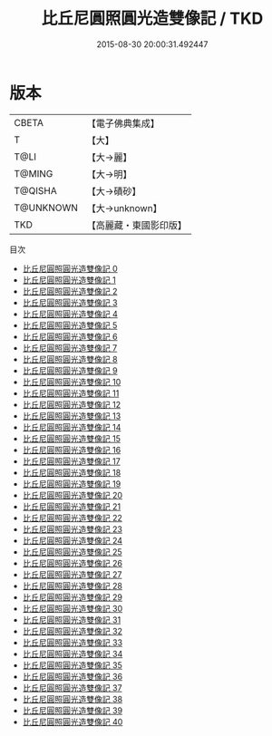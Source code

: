 #+TITLE: 比丘尼圓照圓光造雙像記 / TKD

#+DATE: 2015-08-30 20:00:31.492447
* 版本
 |     CBETA|【電子佛典集成】|
 |         T|【大】     |
 |      T@LI|【大→麗】   |
 |    T@MING|【大→明】   |
 |   T@QISHA|【大→磧砂】  |
 | T@UNKNOWN|【大→unknown】|
 |       TKD|【高麗藏・東國影印版】|
目次
 - [[file:KR6f0008_000.txt][比丘尼圓照圓光造雙像記 0]]
 - [[file:KR6f0008_001.txt][比丘尼圓照圓光造雙像記 1]]
 - [[file:KR6f0008_002.txt][比丘尼圓照圓光造雙像記 2]]
 - [[file:KR6f0008_003.txt][比丘尼圓照圓光造雙像記 3]]
 - [[file:KR6f0008_004.txt][比丘尼圓照圓光造雙像記 4]]
 - [[file:KR6f0008_005.txt][比丘尼圓照圓光造雙像記 5]]
 - [[file:KR6f0008_006.txt][比丘尼圓照圓光造雙像記 6]]
 - [[file:KR6f0008_007.txt][比丘尼圓照圓光造雙像記 7]]
 - [[file:KR6f0008_008.txt][比丘尼圓照圓光造雙像記 8]]
 - [[file:KR6f0008_009.txt][比丘尼圓照圓光造雙像記 9]]
 - [[file:KR6f0008_010.txt][比丘尼圓照圓光造雙像記 10]]
 - [[file:KR6f0008_011.txt][比丘尼圓照圓光造雙像記 11]]
 - [[file:KR6f0008_012.txt][比丘尼圓照圓光造雙像記 12]]
 - [[file:KR6f0008_013.txt][比丘尼圓照圓光造雙像記 13]]
 - [[file:KR6f0008_014.txt][比丘尼圓照圓光造雙像記 14]]
 - [[file:KR6f0008_015.txt][比丘尼圓照圓光造雙像記 15]]
 - [[file:KR6f0008_016.txt][比丘尼圓照圓光造雙像記 16]]
 - [[file:KR6f0008_017.txt][比丘尼圓照圓光造雙像記 17]]
 - [[file:KR6f0008_018.txt][比丘尼圓照圓光造雙像記 18]]
 - [[file:KR6f0008_019.txt][比丘尼圓照圓光造雙像記 19]]
 - [[file:KR6f0008_020.txt][比丘尼圓照圓光造雙像記 20]]
 - [[file:KR6f0008_021.txt][比丘尼圓照圓光造雙像記 21]]
 - [[file:KR6f0008_022.txt][比丘尼圓照圓光造雙像記 22]]
 - [[file:KR6f0008_023.txt][比丘尼圓照圓光造雙像記 23]]
 - [[file:KR6f0008_024.txt][比丘尼圓照圓光造雙像記 24]]
 - [[file:KR6f0008_025.txt][比丘尼圓照圓光造雙像記 25]]
 - [[file:KR6f0008_026.txt][比丘尼圓照圓光造雙像記 26]]
 - [[file:KR6f0008_027.txt][比丘尼圓照圓光造雙像記 27]]
 - [[file:KR6f0008_028.txt][比丘尼圓照圓光造雙像記 28]]
 - [[file:KR6f0008_029.txt][比丘尼圓照圓光造雙像記 29]]
 - [[file:KR6f0008_030.txt][比丘尼圓照圓光造雙像記 30]]
 - [[file:KR6f0008_031.txt][比丘尼圓照圓光造雙像記 31]]
 - [[file:KR6f0008_032.txt][比丘尼圓照圓光造雙像記 32]]
 - [[file:KR6f0008_033.txt][比丘尼圓照圓光造雙像記 33]]
 - [[file:KR6f0008_034.txt][比丘尼圓照圓光造雙像記 34]]
 - [[file:KR6f0008_035.txt][比丘尼圓照圓光造雙像記 35]]
 - [[file:KR6f0008_036.txt][比丘尼圓照圓光造雙像記 36]]
 - [[file:KR6f0008_037.txt][比丘尼圓照圓光造雙像記 37]]
 - [[file:KR6f0008_038.txt][比丘尼圓照圓光造雙像記 38]]
 - [[file:KR6f0008_039.txt][比丘尼圓照圓光造雙像記 39]]
 - [[file:KR6f0008_040.txt][比丘尼圓照圓光造雙像記 40]]
